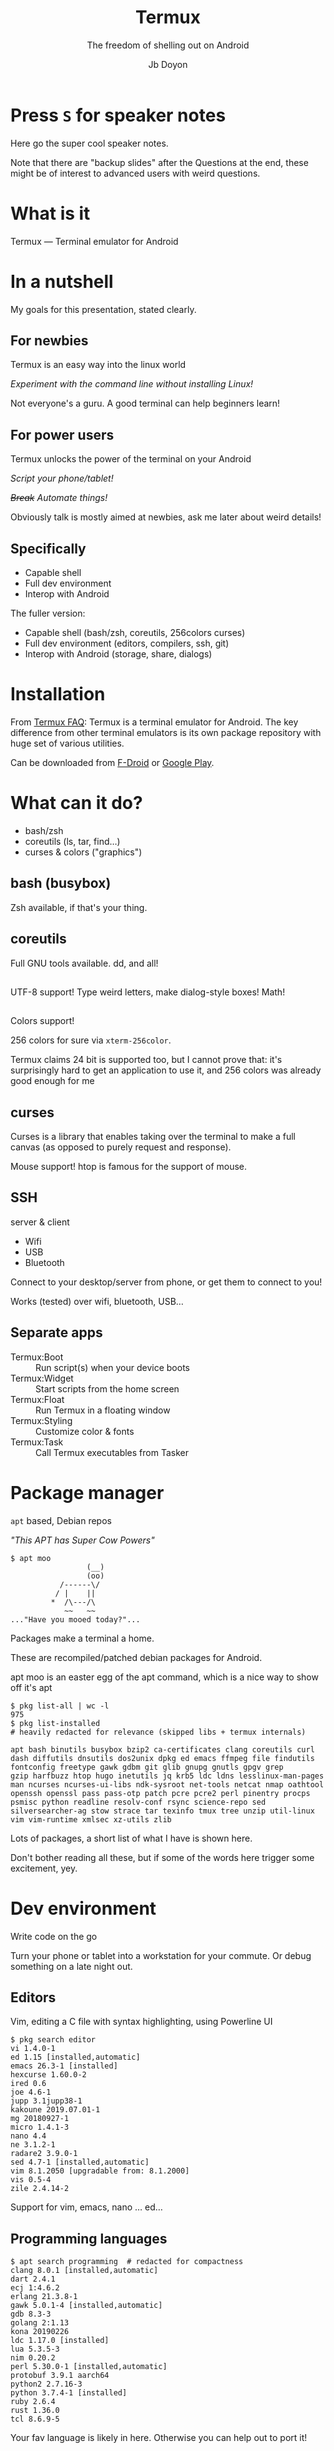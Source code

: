 #+title: Termux
#+subtitle: The freedom of shelling out on Android
#+author: Jb Doyon

#+REVEAL_TALK_URL: https://jiby.tech/

#+OPTIONS: toc:nil

# This presentation is written for Org-mode (https://orgmode.org) in
# Emacs generating reveal.js slides (https://revealjs.com)

# Enabling this means no speaker notes
#+OPTIONS: reveal_single_file:nil

#+REVEAL_THEME: blood

* COMMENT Orga
Three points:

- Full-featured shell
- Full dev packages
- Bash to/from Android API

By

*using Termux on Android*

you

*get back control of your phone*

** Colors
[[https://github.com/termux/termux-app/issues/92#issuecomment-244711045][24 bit supported since 0.40 (2016)]].
Try with [[https://raw.githubusercontent.com/JohnMorales/dotfiles/master/colors/24-bit-color.sh][24bit_color_test.sh]] as given by [[https://www.linuxquestions.org/questions/slackware-14/tip-24-bit-true-color-terminal-tmux-vim-4175582631/][linux forum post]].

See [[https://gist.github.com/XVilka/8346728][gist on 24bit colors support in terminal emulators]].

** Mirroring screen
:PROPERTIES:
:CREATED:  [2019-09-23 Mon 21:04]
:ID:       6ec92858-d63e-4595-8487-ab43a74f42ad
:END:
See [[https://osauthority.com/2018/10/26/mirror-android-device-screen-ubuntu-linux-18-04/][Adb screen mirroring article]].

#+begin_src shell
adb shell screenrecord --output-format=h264 - | ffplay -
adb shell screenrecord --output-format=h264 /storage/emulated/0/Movies/somefile.mp4
alias rec="adb shell screenrecord --output-format=h264"
adb pull /storage/emulated/0/Movies/somefile.mp4
#+end_src

* Press =S= for speaker notes

#+begin_notes
Here go the super cool speaker notes.

Note that there are "backup slides" after the Questions at the end,
these might be of interest to advanced users with weird questions.
#+end_notes


* What is it
:PROPERTIES:
:CREATED:  [2019-09-17 Tue 21:12]
:ID:       dac87b05-ba12-4363-a1ee-ee191759df76
:END:

#+REVEAL: split
Termux — Terminal emulator for Android

#+ATTR_ORG: :width 200
#+ATTR_HTML: :style height: 40vh;
[[file:pictures/basic-cropped.png]]



* In a nutshell

#+begin_notes
My goals for this presentation, stated clearly.
#+end_notes

** For newbies

Termux is an easy way into the linux world

#+ATTR_REVEAL: :frag roll-in
/Experiment with the command line without installing Linux!/

#+begin_notes
Not everyone's a guru. A good terminal can help beginners learn!
#+end_notes
** For power users

Termux unlocks the power of the terminal on your Android

#+ATTR_REVEAL: :frag roll-in
/Script your phone/tablet!/
#+ATTR_REVEAL: :frag roll-in
/+Break+ Automate things!/

#+begin_notes
Obviously talk is mostly aimed at newbies, ask me later about weird details!
#+end_notes

** Specifically

#+ATTR_REVEAL: :frag (roll-in)
- Capable shell
- Full dev environment
- Interop with Android

#+begin_notes
The fuller version:
- Capable shell (bash/zsh, coreutils, 256colors curses)
- Full dev environment (editors, compilers, ssh, git)
- Interop with Android (storage, share, dialogs)
#+end_notes


* Installation

#+ATTR_ORG: :width 200
#+ATTR_HTML: :style width: 20vw; float: left
[[file:pictures/fdroid-badge.png]]
#+ATTR_ORG: :width 200
#+ATTR_HTML: :style width: 20vw; float: right
[[file:pictures/google-play-badge.png]]

#+begin_notes
From [[https://wiki.termux.com/wiki/FAQ#What_is_a_Termux_.3F][Termux FAQ]]: Termux is a terminal emulator for Android. The key
difference from other terminal emulators is its own package repository
with huge set of various utilities.

Can be downloaded from [[https://f-droid.org/packages/com.termux/][F-Droid]] or [[https://play.google.com/store/apps/details?id=com.termux][Google Play]].
#+end_notes

* What can it do?
:PROPERTIES:
:CREATED:  [2019-09-17 Tue 21:49]
:ID:       a1614f8a-c7b2-42fc-9025-b1269944f3c9
:END:

#+begin_notes
- bash/zsh
- coreutils (ls, tar, find...)
- curses & colors ("graphics")
#+end_notes

** bash (busybox)

#+ATTR_ORG: :width 200
#+ATTR_HTML: :style height: 60vh;
[[file:pictures/ls-cropped.png]]

#+begin_notes
Zsh available, if that's your thing.
#+end_notes

** coreutils
#+ATTR_ORG: :width 200
[[file:pictures/utils.png]]

#+begin_notes
Full GNU tools available. dd, and all!
#+end_notes

** 

#+begin_notes
UTF-8 support! Type weird letters, make dialog-style boxes! Math!
#+end_notes

#+ATTR_ORG: :width 200
#+ATTR_HTML: :style height: 60vh; float: left
[[file:pictures/utf8-1.png]]

#+ATTR_ORG: :width 200
#+ATTR_HTML: :style height: 60vh;
[[file:pictures/utf8-3.png]]




** 
#+begin_notes
Colors support!

256 colors for sure via =xterm-256color=.

Termux claims 24 bit is supported too, but I cannot prove that: it's
surprisingly hard to get an application to use it, and 256 colors was
already good enough for me
#+end_notes
#+ATTR_ORG: :width 200
#+ATTR_HTML: :style height: 60vh;
[[file:pictures/24bit-cropped.png]]



** curses

#+begin_notes
Curses is a library that enables taking over the terminal to make a
full canvas (as opposed to purely request and response).

Mouse support! htop is famous for the support of mouse.
#+end_notes

#+ATTR_ORG: :width 200
#+ATTR_HTML: :style height: 60vh;
[[file:pictures/htop-termux.png]]


** SSH
server & client
#+ATTR_REVEAL: :frag (roll-in)
- Wifi
- USB
- Bluetooth


#+begin_notes
Connect to your desktop/server from phone, or get them to connect to
you!

Works (tested) over wifi, bluetooth, USB...
#+end_notes

** Separate apps
#+ATTR_REVEAL: :frag (roll-in)
- Termux:Boot :: Run script(s) when your device boots
- Termux:Widget :: Start scripts from the home screen
- Termux:Float :: Run Termux in a floating window
- Termux:Styling :: Customize color & fonts
- Termux:Task :: Call Termux executables from Tasker

* Package manager
:PROPERTIES:
:CREATED:  [2019-09-17 Tue 22:09]
:ID:       5895b061-6926-4400-855b-2e4825795a16
:END:

#+ATTR_REVEAL: :frag roll-in
=apt= based, Debian repos

#+ATTR_REVEAL: :frag roll-in
/"This APT has Super Cow Powers"/
#+ATTR_REVEAL: :frag roll-in
#+begin_src shell
$ apt moo
                 (__)
                 (oo)
           /------\/
          / |    ||
         *  /\---/\
            ~~   ~~
..."Have you mooed today?"...
#+end_src

#+begin_notes
Packages make a terminal a home.

These are recompiled/patched debian packages for Android.

apt moo is an easter egg of the apt command, which is a nice way to show off it's apt
#+end_notes

#+REVEAL: split


#+begin_src shell
$ pkg list-all | wc -l
975
$ pkg list-installed
# heavily redacted for relevance (skipped libs + termux internals)
#+end_src

#+begin_example
apt bash binutils busybox bzip2 ca-certificates clang coreutils curl
dash diffutils dnsutils dos2unix dpkg ed emacs ffmpeg file findutils
fontconfig freetype gawk gdbm git glib gnupg gnutls gpgv grep
gzip harfbuzz htop hugo inetutils jq krb5 ldc ldns lesslinux-man-pages
man ncurses ncurses-ui-libs ndk-sysroot net-tools netcat nmap oathtool
openssh openssl pass pass-otp patch pcre pcre2 perl pinentry procps
psmisc python readline resolv-conf rsync science-repo sed
silversearcher-ag stow strace tar texinfo tmux tree unzip util-linux
vim vim-runtime xmlsec xz-utils zlib
#+end_example

#+begin_notes
Lots of packages, a short list of what I have is shown here.

Don't bother reading all these, but if some of the words here trigger
some excitement, yey.
#+end_notes

* Dev environment
:PROPERTIES:
:CREATED:  [2019-09-17 Tue 22:17]
:ID:       b108f37f-7237-4277-8289-7ad33c519b71
:END:

#+ATTR_REVEAL: :frag roll-in
Write code on the go


#+begin_notes
Turn your phone or tablet into a workstation for your commute.
Or debug something on a late night out.
#+end_notes
** Editors

#+REVEAL: split

#+begin_notes
Vim, editing a C file with syntax highlighting, using Powerline UI
#+end_notes

#+ATTR_ORG: :width 200
#+ATTR_HTML: :style height: 60vh;
[[file:pictures/vim-main_framed.png]]


#+REVEAL: split

#+begin_src shell
$ pkg search editor
vi 1.4.0-1
ed 1.15 [installed,automatic]
emacs 26.3-1 [installed]
hexcurse 1.60.0-2
ired 0.6
joe 4.6-1
jupp 3.1jupp38-1
kakoune 2019.07.01-1
mg 20180927-1
micro 1.4.1-3
nano 4.4
ne 3.1.2-1
radare2 3.9.0-1
sed 4.7-1 [installed,automatic]
vim 8.1.2050 [upgradable from: 8.1.2000]
vis 0.5-4
zile 2.4.14-2
#+end_src

#+begin_notes
Support for vim, emacs, nano ... ed...
#+end_notes

** Programming languages
#+begin_src shell
$ apt search programming  # redacted for compactness
clang 8.0.1 [installed,automatic]
dart 2.4.1
ecj 1:4.6.2
erlang 21.3.8-1
gawk 5.0.1-4 [installed,automatic]
gdb 8.3-3
golang 2:1.13
kona 20190226
ldc 1.17.0 [installed]
lua 5.3.5-3
nim 0.20.2
perl 5.30.0-1 [installed,automatic]
protobuf 3.9.1 aarch64
python2 2.7.16-3
python 3.7.4-1 [installed]
ruby 2.6.4
rust 1.36.0
tcl 8.6.9-5
#+end_src

#+begin_notes
Your fav language is likely in here. Otherwise you can help out to port it!
#+end_notes

** More packages
Language-specific package managers are there too!

#+begin_src shell
pip install youtube-dl
#+end_src

#+begin_notes
Showing off the python pkg manager to get awesome command-line video downloader
#+end_notes

** Tools

#+begin_src shell
curl 7.66.0 [installed]
db 18.1.32-2
fossil 2.9
geoip2-database 20190908
git 2.23.0 [installed]
git-crypt 0.6.0-1
git-lfs 2.8.0-1
gitea 1.9.3
global 6.6.3
hub 2.12.4
jq 1.6-1 [installed]
libsqlite 3.29.0-1 [installed,automatic]
postgresql 11.5
redis 5.0.5
ripgrep 11.0.2
screen 4.6.2-1
silversearcher-ag 2.2.0-1 [installed]
texlive-full 20190410
tig 2.4.1-3
tmux 2.9a-2 [installed]
#+end_src

#+begin_notes
Version control: check!
Search tools: check!
Databases: check!
Full LaTeX distribution (can generate PDF)
#+end_notes

#+REVEAL: split

#+ATTR_ORG: :width 200
#+ATTR_HTML: :style height: 60vh;
[[file:pictures/tmux-framed.png]]

#+begin_notes
That's about as complex as I can imagine:

Tmux split showing vim editing a file + other frame compiling, running
and debugging it. That's a lot of features right there.
#+end_notes


** Got root?
#+begin_src shell
$ su
#+end_src

#+begin_example
No su program found on this device. Termux
does not supply tools for rooting, see e.g.
http://www.androidcentral.com/root for
information about rooting Android.
#+end_example

#+begin_notes
Haven't tried, but for rooted phones, =su= can be used in commands!
#+end_notes
* Android interop

#+ATTR_REVEAL: :frag (roll-in)
- Termux → Android
- Android → Termux


#+begin_notes
Termux can reach android (share yourfile.pdf to whatsapp), but it can
also be a "Share target" of Android: Firefox send video's URL to
=youtube-dl=
#+end_notes

** Termux → Android

#+begin_src shell
$ termux-open -h
#+end_src
#+begin_example
Usage: termux-open [options] path-or-url
Open a file or URL in an external app.
  --send               if the file should be shared for sending
  --view               if the file should be shared for viewing (default)
  --chooser            if an app chooser should always be shown
  --content-type type  specify the content type to use
#+end_example

#+begin_src shell
termux-open my_cool_file.pdf
termux-open https://www/gnu.org/
termux-open --send --chooser myfile.c
# see also termux-share for files
#+end_src

#+begin_notes
It works like =xdg-open=: finds default app for that filetype (can
specify the type of content if not autodetected)
#+end_notes

** Storage access
#+begin_src shell
termux-setup-storage
#+end_src

#+ATTR_ORG: :width 200
[[file:pictures/termux-storage.png]]

#+ATTR_REVEAL: :frag roll-in
Requires Storage permission

#+begin_notes
Access to sdcard data, not specific apps (by default)
#+end_notes
** Termux API

Need pkg + *Termux:API* app
#+begin_src shell
pkg install termux-api
#+end_src

#+REVEAL: split

#+begin_example
termux-audio-info            termux-open-url              termux-battery-status
termux-reload-settings       termux-brightness            termux-sensor
termux-call-log              termux-setup-storage         termux-camera-info
termux-share                 termux-camera-photo          termux-sms-inbox
termux-clipboard-get         termux-sms-list              termux-clipboard-set
termux-sms-send              termux-contact-list          termux-speech-to-text
termux-dialog                termux-storage-get           termux-download
termux-telephony-call        termux-file-editor           termux-telephony-cellinfo
termux-fingerprint           termux-telephony-deviceinfo  termux-fix-shebang
termux-toast                 termux-info                  termux-torch
termux-infrared-frequencies  termux-tts-engines           termux-infrared-transmit
termux-tts-speak             termux-job-scheduler         termux-upgrade-repo
termux-keystore              termux-url-opener            termux-location
termux-vibrate               termux-media-player          termux-volume
termux-media-scan            termux-wake-lock             termux-microphone-record
termux-wake-unlock           termux-notification          termux-wallpaper
termux-notification-list     termux-wifi-connectioninfo   termux-notification-remove
termux-wifi-enable           termux-open                  termux-wifi-scaninfo
#+end_example

#+begin_notes
- Clipboard, dialogs, notifications, toasts
- Sensors (microphone, location, camera, vibration, fingerprint)
- Connectivity (phonecall, sms, wifi, infrared)
#+end_notes

#+REVEAL: split

#+begin_src shell
termux-dialog -l   # widget arguments redacted
#+end_src

#+begin_example
Supported widgets:

confirm - Show confirmation dialog
checkbox - Select multiple values using checkboxes
counter - Pick a number in specified range
date - Pick a date
radio - Pick a single value from radio buttons
sheet - Pick a value from sliding bottom sheet
spinner - Pick a single value from a dropdown spinner
speech - Obtain speech using device microphone
text - Input text (default if no widget specified)
time - Pick a time value
#+end_example

#+begin_notes
Works like the =dialog= command (or =zenity=).
#+end_notes

** Start Android activity

#+ATTR_REVEAL: :frag roll-in
/Have not made it work personally (need root?)/

#+ATTR_REVEAL: :frag roll-in
#+begin_src shell
am start --user 0 -n com.package.name/com.package.name.ActivityName
am start --user 0 -n com.android.chrome/com.google.android.apps.chrome.Main
am start --user 0 -n com.termux/com.termux.app.TermuxActivity
#+end_src

#+begin_notes
[[https://www.reddit.com/r/termux/comments/62zi71/can_i_start_an_app_from_termuxs_command_line_how/][reddit says you can indeed!]]

I haven't got it to work as I get a security error.

But that could open ANY app on ANY activity (page) with content YOU
provide: a customized "share" button!
#+end_notes

* Case study

/How much can we do?/
#+begin_notes
Examples from my personal Termux use
#+end_notes

** Wifi-based phone backup
SSHFS over Wifi to backup phone data

#+begin_notes
- =sshfs= (fuse) to pretend phone's content is on the other machine
- your usual backup tool pointed to the folder on your computer
- profit
#+end_notes

** Password manager UI
Using =pass= ([[https://passwordstore.org][passwordstore.org]], GPG-based) listing passwords via Android UI!

#+ATTR_REVEAL: :frag (roll-in)
- =termux-dialog= to select
- Password manager invoked
- Clipboard magic (45s)

#+begin_notes
- Created a Termux:Widget "shortcut" to my script, to use from Android home.
- Script lists the files in password manager, asks termux to make a selector dialog.
- Asks password manager to show password on the chosen file
- Clipboard command loads password for 45s
#+end_notes

** Hugo serve
:PROPERTIES:
:CREATED:  [2019-07-22 Mon 23:34]
:ID:       fcce5802-2d34-40a0-a302-7be989c18e39
:END:

#+ATTR_ORG: :width 600
[[file:pictures/emacs-hugo.png]]

#+begin_notes
Hugo (static site generator) used as blog generator.
Android split screen to show it off.

Left: Emacs editing the "About" page of the blog.
Right: Firefox viewing the result
Background command auto-rebuilding the blog on file save.
#+end_notes
** Reveal.js presentations
:PROPERTIES:
:CREATED:  [2019-07-22 Mon 23:53]
:ID:       37478b0b-ed8b-477c-8605-3c0174717d8f
:END:

#+ATTR_ORG: :width 600
[[file:pictures/emacs-prez.png]]

#+begin_notes
Similar to hugo, Reveal.js (markdown-to-HTML) presentation.

Actually... this actual presentation (in front of live audience) is
served from my phone, my PC is just browsing the generated page over
the USB network connection... I know. Awesome.
#+end_notes
** Dotfiles sync
Bluetooth file exchange to sync git repos work↔phone↔home
#+ATTR_REVEAL: :frag (roll-in)
- Git bundle to file
- Bluetooth send
- unpack as git remote

#+begin_notes
I wanted to try syncing my config files without a cloud like Github.

My phone is technically doing the a shuttle between work and home
every day. I could use it as a USB drive to move git commits
across and that would be it...

But I kind of want these same config files on my phone, since all my
dev env is there too!

So instead, I use bluetooth file-sending (OBEX) to exchange git
commits (git bundles), and unpack them on the other side as a git
remote I can pull from (read-only).

Overkill, but really fun, and I learned something.
#+end_notes

* Recap: Termux
- Capable shell
- Full dev environment
- Interop with Android

* Questions?
#+begin_notes
Skip to next page for the backup slides with extra material
#+end_notes

* Backup slides
#+ATTR_REVEAL: :frag roll-in
For the advanced users with difficult questions

** Limitations
Termux is not Linux:
#+ATTR_REVEAL: :frag (roll-in)
- Not FHS (no =/usr/=)
- Root FS is normal data
- single user (Android app limitation)

#+begin_notes
[[Https://wiki.termux.com/wiki/Differences_from_Linux][Stolen shamelessly from Termux wiki]].
Look into =termux-chroot=, which might work for some apps.
#+end_notes

** X11 apps
Via =vnc= + =x11-packages=

#+ATTR_ORG: :width 200
#+ATTR_HTML: :style height: 40vh;
[[file:pictures/x11-fluxbox.jpg]]

#+begin_notes
See [[https://wiki.termux.com/wiki/Graphical_Environment][Termux Wiki on Graphical Environment]].

No hardware acceleration + need third party app to view output.
#+end_notes

** rooted packages
Via =root-packages= (separate repo to =apt install=)

#+begin_notes
Can
#+end_notes

* EOF

#+begin_notes
Thank you for letting me tell you more than you needed to know about Android terminals!
#+end_notes

* COMMENT Local variables                                           :ARCHIVE:
:PROPERTIES:
:CREATED:  [2019-07-22 Mon 23:25]
:ID:       825ad153-e889-4016-b7cd-3d983979199f
:END:
For auto-exporting the presentation on saved file in Emacs.
# Local Variables:
# eval: (add-hook 'after-save-hook #'org-re-reveal-export-to-html :append :local)
# End:
